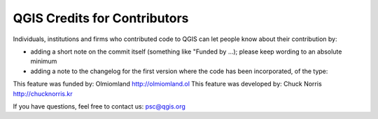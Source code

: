 .. _creditforcontributors:

QGIS Credits for Contributors
===============================

Individuals, institutions and firms who contributed code to QGIS can let
people know about their contribution by:

* adding a short note on the commit itself (something like "Funded by ...); please keep wording to an absolute minimum
* adding a note to the changelog for the first version where the code has been incorporated, of the type:

This feature was funded by: Olmiomland http://olmiomland.ol
This feature was developed by: Chuck Norris http://chucknorris.kr

If you have questions, feel free to contact us: psc@qgis.org
